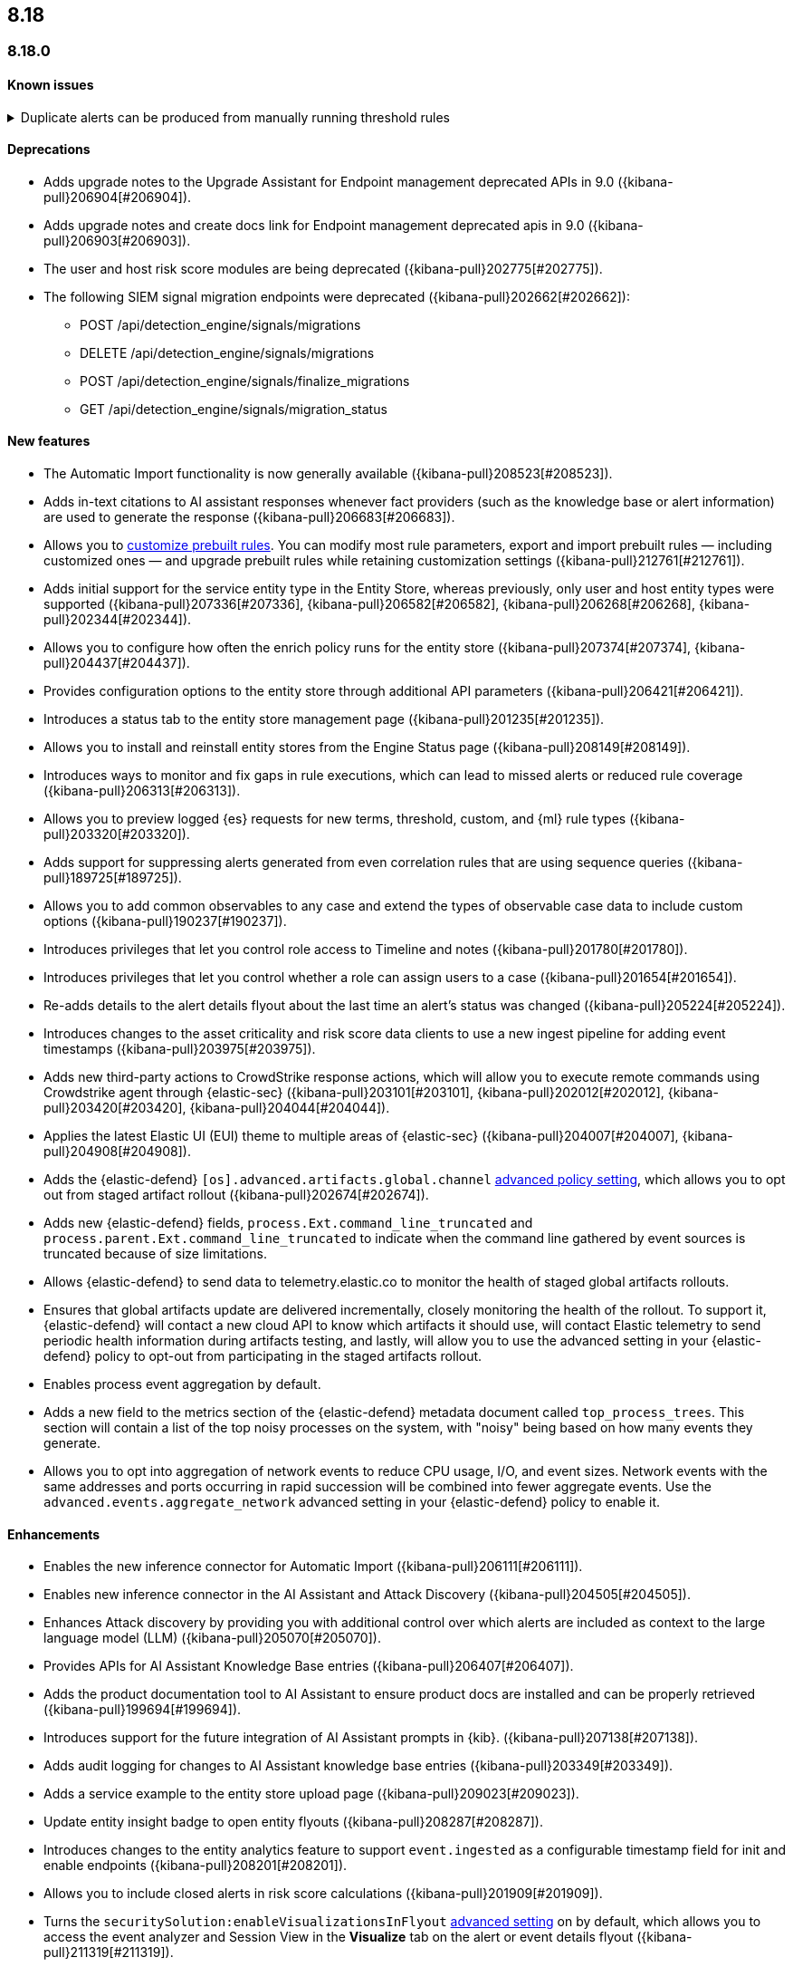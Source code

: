 [[release-notes-header-8.18.0]]
== 8.18

[discrete]
[[release-notes-8.18.0]]
=== 8.18.0

[discrete]
[[known-issue-8.18.0]]
==== Known issues
// tag::known-issue[]
[discrete]
.Duplicate alerts can be produced from manually running threshold rules 
[%collapsible]
====
*Details* +
If rule saved objects were corrupted when you upgraded from 7.17.x to 8.x, you may run into an error when turning on your rules. 

*Workaround* +

Duplicate your rules and enable them.

====
// end::known-issue[]

[discrete]
[[deprecations-8.18.0]]
==== Deprecations
* Adds upgrade notes to the Upgrade Assistant for Endpoint management deprecated APIs in 9.0 ({kibana-pull}206904[#206904]).
* Adds upgrade notes and create docs link for Endpoint management deprecated apis in 9.0 ({kibana-pull}206903[#206903]).
* The user and host risk score modules are being deprecated ({kibana-pull}202775[#202775]).
* The following SIEM signal migration endpoints were deprecated ({kibana-pull}202662[#202662]):

** POST /api/detection_engine/signals/migrations
** DELETE /api/detection_engine/signals/migrations
** POST /api/detection_engine/signals/finalize_migrations
** GET /api/detection_engine/signals/migration_status

[discrete]
[[features-8.18.0]]
==== New features
* The Automatic Import functionality is now generally available ({kibana-pull}208523[#208523]).
* Adds in-text citations to AI assistant responses whenever fact providers (such as the knowledge base or alert information) are used to generate the response ({kibana-pull}206683[#206683]).
* Allows you to https://github.com/elastic/kibana/issues/174168[customize prebuilt rules]. You can modify most rule parameters, export and import prebuilt rules — including customized ones — and upgrade prebuilt rules while retaining customization settings ({kibana-pull}212761[#212761]).
* Adds initial support for the service entity type in the Entity Store, whereas previously, only user and host entity types were supported ({kibana-pull}207336[#207336], {kibana-pull}206582[#206582], {kibana-pull}206268[#206268], {kibana-pull}202344[#202344]).
* Allows you to configure how often the enrich policy runs for the entity store ({kibana-pull}207374[#207374], {kibana-pull}204437[#204437]).
* Provides configuration options to the entity store through additional API parameters ({kibana-pull}206421[#206421]).
* Introduces a status tab to the entity store management page ({kibana-pull}201235[#201235]).
* Allows you to install and reinstall entity stores from the Engine Status page ({kibana-pull}208149[#208149]).
* Introduces ways to monitor and fix gaps in rule executions, which can lead to missed alerts or reduced rule coverage ({kibana-pull}206313[#206313]).
* Allows you to preview logged {es} requests for new terms, threshold, custom, and {ml} rule types ({kibana-pull}203320[#203320]).
* Adds support for suppressing alerts generated from even correlation rules that are using sequence queries ({kibana-pull}189725[#189725]).
* Allows you to add common observables to any case and extend the types of observable case data to include custom options ({kibana-pull}190237[#190237]).
* Introduces privileges that let you control role access to Timeline and notes ({kibana-pull}201780[#201780]).
* Introduces privileges that let you control whether a role can assign users to a case ({kibana-pull}201654[#201654]).
* Re-adds details to the alert details flyout about the last time an alert's status was changed ({kibana-pull}205224[#205224]).
* Introduces changes to the asset criticality and risk score data clients to use a new ingest pipeline for adding event timestamps ({kibana-pull}203975[#203975]).
* Adds new third-party actions to CrowdStrike response actions, which will allow you to execute remote commands using Crowdstrike agent through {elastic-sec} ({kibana-pull}203101[#203101], {kibana-pull}202012[#202012], {kibana-pull}203420[#203420], {kibana-pull}204044[#204044]).
* Applies the latest Elastic UI (EUI) theme to multiple areas of {elastic-sec} ({kibana-pull}204007[#204007], {kibana-pull}204908[#204908]).
* Adds the {elastic-defend} `[os].advanced.artifacts.global.channel` <<adv-policy-settings,advanced policy setting>>, which allows you to opt out from staged artifact rollout ({kibana-pull}202674[#202674]).
* Adds new {elastic-defend} fields, `process.Ext.command_line_truncated` and `process.parent.Ext.command_line_truncated` to indicate when the command line gathered by event sources is truncated because of size limitations.
* Allows {elastic-defend} to send data to telemetry.elastic.co to monitor the health of staged global artifacts rollouts.
* Ensures that global artifacts update are delivered incrementally, closely monitoring the health of the rollout. To support it, {elastic-defend} will contact a new cloud API to know which artifacts it should use, will contact Elastic telemetry to send periodic health information during artifacts testing, and lastly, will allow you to use the advanced setting in your {elastic-defend} policy to opt-out from participating in the staged artifacts rollout.
* Enables process event aggregation by default.
* Adds a new field to the metrics section of the {elastic-defend} metadata document called `top_process_trees`. This section will contain a list of the top noisy processes on the system, with "noisy" being based on how many events they generate.
* Allows you to opt into aggregation of network events to reduce CPU usage, I/O, and event sizes. Network events with the same addresses and ports occurring in rapid succession will be combined into fewer aggregate events. Use the `advanced.events.aggregate_network` advanced setting in your {elastic-defend} policy to enable it.

[discrete]
[[enhancements-8.18.0]]
==== Enhancements
* Enables the new inference connector for Automatic Import ({kibana-pull}206111[#206111]).
* Enables new inference connector in the AI Assistant and Attack Discovery ({kibana-pull}204505[#204505]).
* Enhances Attack discovery by providing you with additional control over which alerts are included as context to the large language model (LLM) ({kibana-pull}205070[#205070]).
* Provides APIs for AI Assistant Knowledge Base entries ({kibana-pull}206407[#206407]).
* Adds the product documentation tool to AI Assistant to ensure product docs are installed and can be properly retrieved ({kibana-pull}199694[#199694]).
* Introduces support for the future integration of AI Assistant prompts in {kib}. ({kibana-pull}207138[#207138]).
* Adds audit logging for changes to AI Assistant knowledge base entries ({kibana-pull}203349[#203349]).
* Adds a service example to the entity store upload page ({kibana-pull}209023[#209023]).
* Update entity insight badge to open entity flyouts ({kibana-pull}208287[#208287]).
* Introduces changes to the entity analytics feature to support `event.ingested` as a configurable timestamp field for init and enable endpoints ({kibana-pull}208201[#208201]).
* Allows you to include closed alerts in risk score calculations ({kibana-pull}201909[#201909]).
* Turns the `securitySolution:enableVisualizationsInFlyout` <<visualizations-in-flyout,advanced setting>> on by default, which allows you to access the event analyzer and Session View in the **Visualize** tab on the alert or event details flyout ({kibana-pull}211319[#211319]).
* Reduces the system performance impact of {elastic-defend} file events.
* Improves {elastic-defend}'s resilience in low memory situations.
* Updates the {elastic-defend} status message ACK'ed to Agent to show: the {elastic-defend} policy name, revision, and Agent policy revision.
* Ensures that the data view selector on the rule creation form shows data view names instead of their defined indices ({kibana-pull}214495[#214495]).
* Implements various performance optimizations to reduce {elastic-defend}'s CPU usage and improve system responsiveness.
* Includes the {elastic-defend} policy name and ID in alerts.
* Adds the `allow_cloud_features` advanced policy setting, which lets you explicitly list which cloud resources can be reached by {elastic-defend}.
* Adds a new set of {elastic-defend} fields `call_stack_final_hook_module` to API event behavior alerts, and optionally API events. These fields aid triage by identifying the presence of Win32 API hooks, including malware and 3rd party security products.
* Improves {elastic-defend} script visibility and adds a new API event for `AmsiScanBuffer`, as well as AMSI enrichments for API events.
* Enhances {elastic-defend} by including an improved fingerprint for `Memory_protection.unique_key_v2`. We recommend that any `shellcode_thread` exceptions based on the old `unique_key_v1` field be updated.
* Adds the `process.Ext.memory_region.region_start_bytes` field to {elastic-defend} Windows memory signature alerts.
* Improves {elastic-defend} host information accuracy, such as IP addresses. {elastic-defend} was updating this information only during new policy application or at least once ever 24 hours, so this information could have been inaccurate for several hours, especially on roaming endpoints.

[discrete]
[[bug-fixes-8.18.0]]
==== Bug fixes
* Fixes the unstructured system log flow for Automatic Import ({kibana-pull}213042[#213042]).
* Fixes missing ECS mappings for Automatic Import ({kibana-pull}209057[#209057]).
* Fixes how Automatic Import generates accesses for the field names that are not valid Painless identifiers ({kibana-pull}205220[#205220]).
* Automatic Import now ensures that the field mapping contains the `@timestamp` field whenever possible ({kibana-pull}204931[#204931]).
* Ensures that Automatic Import uses the provided data stream description in the integration readme ({kibana-pull}203236[#203236]).
* Fixes the countdown for the next scheduled risk engine run ({kibana-pull}203212[#203212]).
* Ensures that Automatic Import uses the data stream name that you provide instead of a generic placeholder ({kibana-pull}203106[#203106]).
* Fixes the bug where pressing Enter reloaded the Automatic Import ({kibana-pull}199894[#199894]).
* Fixes a bug that prevented you from being able to select a connector for AI Assistant from the {elastic-sec} landing page ({kibana-pull}213969[#213969]).
* Updates prompts that you can use with the Amazon Bedrock connector ({kibana-pull}213160[#213160]).
* Fixes a bug in AI Assistant that caused the Bedrock region to always be `us-east-1` ({kibana-pull}214251[#214251]).
* Adds the `organizationId` and `projectId` OpenAI headers and other arbitrary headers ({kibana-pull}213117[#213117]).
* Fixes a bug that sometimes caused generic error message to appear in OpenAI ({kibana-pull}205665[#205665]).
* Improves copy for the entity store feature on the Entity Analytics dashboard ({kibana-pull}210991[#210991]).
* Removes the critical services count from Entity Analytics dashboard summary panel ({kibana-pull}210827[#210827]).
* Removes the prompt on the Entity Analytics dashboard that asks you to turn on the risk engine even though you have already done it ({kibana-pull}210430[#210430]).
* Adds a filter to the entity definition schema so it can be used to further filter entity store data ({kibana-pull}208588[#208588]).
* Improves the navigation and page descriptions for the Entity Store and Entity Risk Score pages ({kibana-pull}209130[#209130]).
* Improves the confirmation message that appears when you update the configuration for a risk engine saved object ({kibana-pull}211372[#211372]).
* Fixes a navigation issue with the host and user flyouts that prevented the flyout details from refreshing ({kibana-pull}209863[#209863]).
* Ensures that you stay on your current page in the Rules table after editing or updating a rule ({kibana-pull}209537[#209537]).
* Fixes a bug that caused the preview panel to incorrectly persist after you opened the session viewer preview ({kibana-pull}213455[#213455]).
* Adds a "no data message" to the expanded event analyzer view in the alert details flyout when the event analyzer isn't turned on ({kibana-pull}211981[#211981]).
* Fixes the order of the alert insights so they're now shown from low risk to critical risk({kibana-pull}212980[#212980]).
* Fixes bugs that prevents cell action in the Alerts table from properly rendering in the event rendered view ({kibana-pull}212721[#212721]).
* Fixes a bug that incorrectly concealed the the isolate host panel if you used the isolate host action from the alert preview ({kibana-pull}211853[#211853]).
* Fixes a bug that prevented you from seeing alert assignee details from the Alerts table or the alert details flyout ({kibana-pull}211824[#211824]).
* Fixes the width of the alerts table in rule preview ({kibana-pull}214028[#214028]).
* Fixes a bug that prevented the rule creation form from properly validating EQL queries when you added filters to the query ({kibana-pull}212117[#212117]).
* Makes 7.x alert indices compatible with Alerts table so you can access alerts in legacy indices ({kibana-pull}209936[#209936]).
* Fixes a bug that didn't allow you to generate {esql} alerts from alert indices ({kibana-pull}208894[#208894]).
* Surfaces details for failed EQL non-sequence queries on the rule details page and in the event log ({kibana-pull}207396[#207396]).
* Fixes an {elastic-defend} bug to ensure the first event's timestamp is used as the timestamp for event aggregation.
* Updates the way {elastic-defend} initially connects to {agent}, which significantly improves the speed of connection.
* Fixes issues where uninstalling {elastic-defend] on Windows leaves files within {elastic-defend}'s directory that cannot be removed by administrators. These leftover files can prevent subsequent installs and upgrades.
* Improves {elastic-defend} by increasing the size of command line capture from 800 to 2400 bytes for kprobe-based Linux process event collection running amd64 machines.
* Improves {elastic-defend} by improving `entity_id` algorithm for Windows Server 2012 to prevent it from being vulnerable to PID reuse.